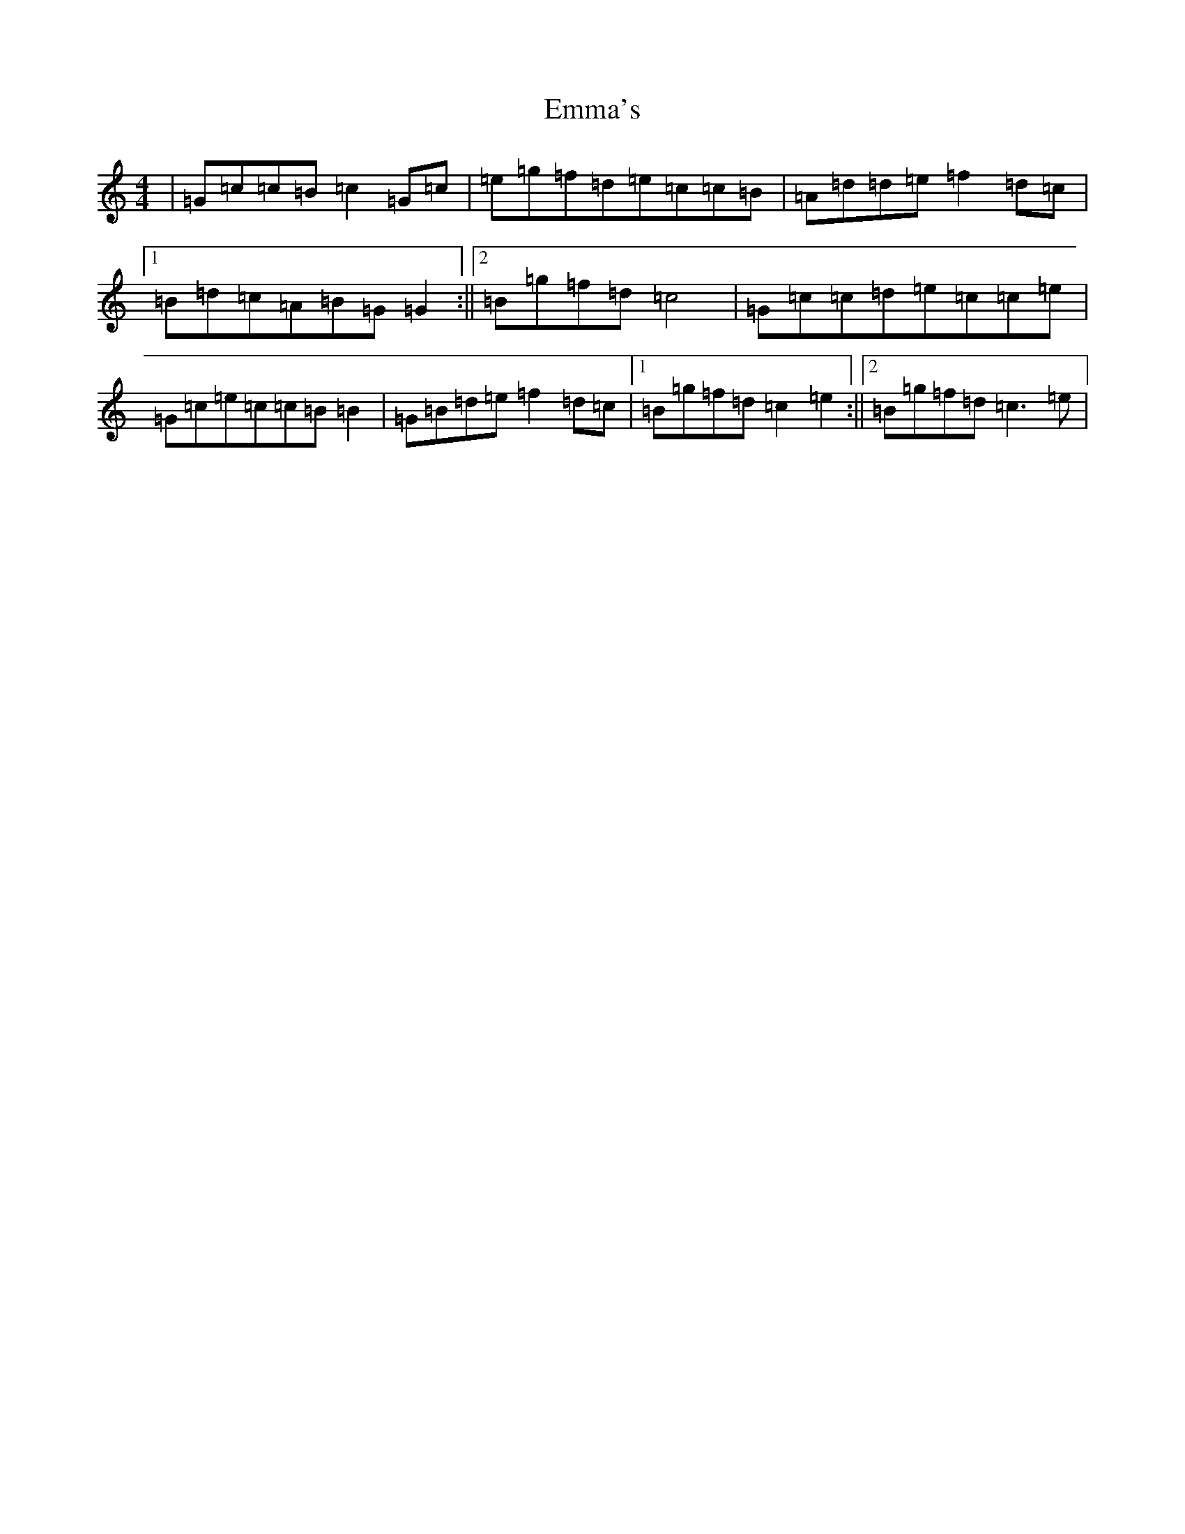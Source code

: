 X: 6168
T: Emma's
S: https://thesession.org/tunes/13759#setting24565
R: reel
M:4/4
L:1/8
K: C Major
|=G=c=c=B=c2=G=c|=e=g=f=d=e=c=c=B|=A=d=d=e=f2=d=c|1=B=d=c=A=B=G=G2:||2=B=g=f=d=c4|=G=c=c=d=e=c=c=e|=G=c=e=c=c=B=B2|=G=B=d=e=f2=d=c|1=B=g=f=d=c2=e2:||2=B=g=f=d=c3=e|